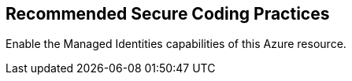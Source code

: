 == Recommended Secure Coding Practices

Enable the Managed Identities capabilities of this Azure resource.
